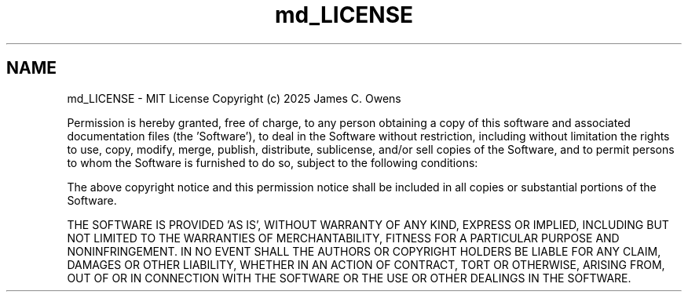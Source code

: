 .TH "md_LICENSE" 3 "Sat Apr 12 2025" "Version 0.7" "idle_detect" \" -*- nroff -*-
.ad l
.nh
.SH NAME
md_LICENSE \- MIT License 
Copyright (c) 2025 James C\&. Owens
.PP
Permission is hereby granted, free of charge, to any person obtaining a copy of this software and associated documentation files (the 'Software'), to deal in the Software without restriction, including without limitation the rights to use, copy, modify, merge, publish, distribute, sublicense, and/or sell copies of the Software, and to permit persons to whom the Software is furnished to do so, subject to the following conditions:
.PP
The above copyright notice and this permission notice shall be included in all copies or substantial portions of the Software\&.
.PP
THE SOFTWARE IS PROVIDED 'AS IS', WITHOUT WARRANTY OF ANY KIND, EXPRESS OR IMPLIED, INCLUDING BUT NOT LIMITED TO THE WARRANTIES OF MERCHANTABILITY, FITNESS FOR A PARTICULAR PURPOSE AND NONINFRINGEMENT\&. IN NO EVENT SHALL THE AUTHORS OR COPYRIGHT HOLDERS BE LIABLE FOR ANY CLAIM, DAMAGES OR OTHER LIABILITY, WHETHER IN AN ACTION OF CONTRACT, TORT OR OTHERWISE, ARISING FROM, OUT OF OR IN CONNECTION WITH THE SOFTWARE OR THE USE OR OTHER DEALINGS IN THE SOFTWARE\&. 
